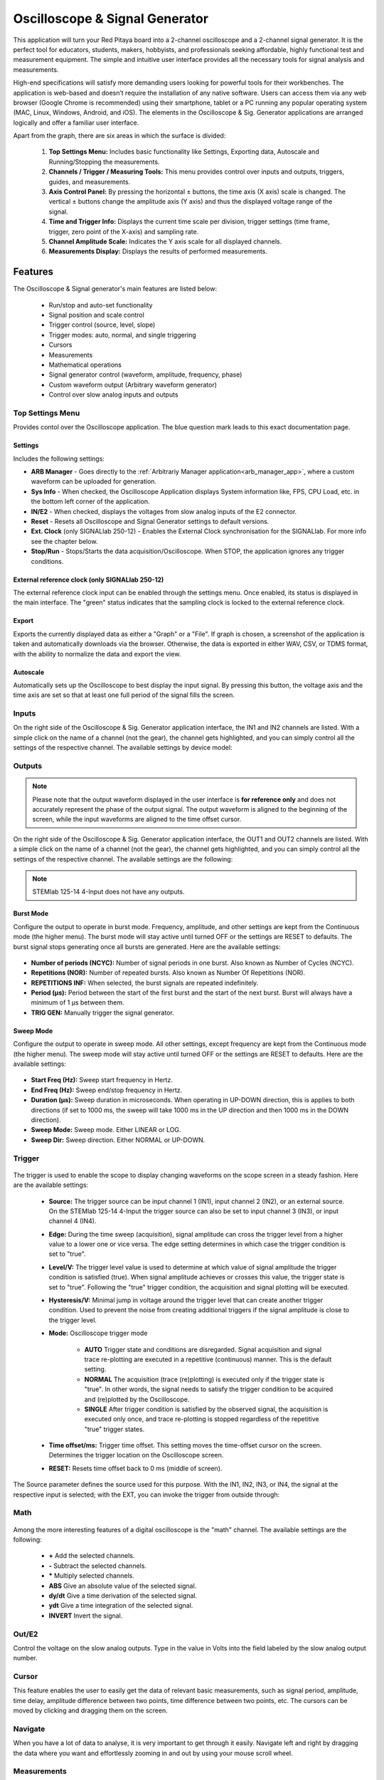 
.. _osc_app:

Oscilloscope & Signal Generator
###############################

.. figure:: img/Slika_01_iPad_Combo_Oscilloscope.jpg
    :width: 1600

This application will turn your Red Pitaya board into a 2-channel oscilloscope and a 2-channel signal generator. It is the perfect tool for educators, students, makers, hobbyists, and professionals seeking affordable, highly functional test and measurement equipment. The simple and intuitive user interface provides all the necessary tools for signal analysis and measurements. 

High-end specifications will satisfy more demanding users looking for powerful tools for their workbenches. The application is web-based and doesn’t require the installation of any native software. Users can access them via any web browser (Google Chrome is recommended) using their smartphone, tablet or a PC running any popular operating system (MAC, Linux, Windows, Android, and iOS). The elements in the Oscilloscope & Sig. Generator applications are arranged logically and offer a familiar user interface.


.. tabs::

   .. tab:: STEMlab 125-14, 125-10, SDRlab 122-16, SIGNALlab 250-12

        .. figure:: img/Slika_02_OSC.png
            :width: 1000
            :align: center

   .. tab:: STEMlab 125-14 4-Input

        .. figure:: img/Slika_02_OSC_4-in.png
            :width: 1000
            :align: center

Apart from the graph, there are six areas in which the surface is divided:

    1. **Top Settings Menu:** Includes basic functionality like Settings, Exporting data, Autoscale and Running/Stopping the measurements.
    #. **Channels / Trigger / Measuring Tools:** This menu provides control over inputs and outputs, triggers, guides, and measurements.
    #. **Axis Control Panel:** By pressing the horizontal ± buttons, the time axis (X axis) scale is changed. The vertical ± buttons change the amplitude axis (Y axis) and thus the displayed voltage range of the signal.
    #. **Time and Trigger Info:** Displays the current time scale per division, trigger settings (time frame, trigger, zero point of the X-axis) and sampling rate.
    #. **Channel Amplitude Scale:** Indicates the Y axis scale for all displayed channels.
    #. **Measurements Display:** Displays the results of performed measurements.

    
Features
********

The Oscilloscope & Signal generator's main features are listed below:

    -   Run/stop and auto-set functionality
    -   Signal position and scale control
    -   Trigger control (source, level, slope)
    -   Trigger modes: auto, normal, and single triggering
    -   Cursors
    -   Measurements
    -   Mathematical operations
    -   Signal generator control (waveform, amplitude, frequency, phase)
    -   Custom waveform output (Arbitrary waveform generator)
    -   Control over slow analog inputs and outputs


Top Settings Menu
===================

Provides contol over the Oscilloscope application. The blue question mark leads to this exact documentation page.

.. figure:: img/Slika_OSC_top_menu.png
    :width: 600

Settings
----------

Includes the following settings:

- **ARB Manager** - Goes directly to the :ref:`Arbitrariy Manager application<arb_manager_app>`, where a custom waveform can be uploaded for generation.
- **Sys Info** - When checked, the Oscilloscope Application displays System information like, FPS, CPU Load, etc. in the bottom left corner of the application.
- **IN/E2** - When checked, displays the voltages from slow analog inputs of the E2 connector.
- **Reset** - Resets all Oscilloscope and Signal Generator settings to default versions.
- **Ext. Clock** (only SIGNALlab 250-12) - Enables the External Clock synchronisation for the SIGNALlab. For more info see the chapter below.
- **Stop/Run** - Stops/Starts the data acquisition/Oscilloscope. When STOP, the application ignores any trigger conditions.

External reference clock (only SIGNALlab 250-12)
-------------------------------------------------

The external reference clock input can be enabled through the settings menu. Once enabled, its status is displayed in the main interface. The "green" status indicates that the sampling clock is locked to the external reference clock.

.. figure:: img/Silka_EXT_CLOCK.png
    :width: 500

Export
---------

Exports the currently displayed data as either a "Graph" or a "File". If graph is chosen, a screenshot of the application is taken and automatically downloads via the browser. Otherwise, the data is exported in either WAV, CSV, or TDMS format, with the ability to normalize the data and export the view.

.. figure:: img/Slika_14_OSC_Export_data.png
    :width: 500

Autoscale
----------

Automatically sets up the Oscilloscope to best display the input signal. By pressing this button, the voltage axis and the time axis are set so that at least one full period of the signal fills the screen.

    .. figure:: img/Slika_03_OSC_left.png
        :width: 1000
        :align: center

    .. figure:: img/Slika_03_OSC_right.png
        :width: 1000
        :align: center


Inputs
======
  
On the right side of the Oscilloscope & Sig. Generator application interface, the IN1 and IN2 channels are listed. With a simple click on the name of a channel (not the gear), the channel gets highlighted, and you can simply control all the settings of the respective channel.
The available settings by device model:

.. tabs::

    .. tab:: STEMlab 125-10, 125-14, 125-14 4-Input

        .. figure:: img/Slika_05_OSC_IN_125.png
            :height: 400

        -   **SHOW:** Shows or hides the curve associated with the channel.
        -   **INVERT:** Reflects the graph on the X-axis.
        -   **Probe attenuation:** (must be selected manually) The division that was set on the probe.
        -   **Vertical offset:** Moves the input curve up or down.
        -   **LV and HV:** Must be selected according to the :ref:`jumper position <anain>` on each channel.
        -   **Interpolation:** Select the desired input interpolation.


    .. tab:: SDRlab 122-16
     
        .. figure:: img/Slika_05_OSC_IN_122.png
            :height: 400

        -   **SHOW:** Shows or hides the curve associated with the channel.
        -   **INVERT:** Reflects the graph on the X-axis.
        -   **Probe attenuation:** (must be selected manually) The division that was set on the probe.
        -   **Vertical offset:** Moves the input curve up or down.
        -   **Interpolation:** Select the desired input interpolation.

    .. tab:: SIGNALlab 250-12

        .. figure:: img/Slika_05_OSC_IN_250.png
            :height: 400

        -   **SHOW:** Shows or hides the curve associated with the channel.
        -   **INVERT:** Reflects the graph on the X-axis.
        -   **Probe attenuation:** (must be selected manually) The division that was set on the probe.
        -   **Vertical offset:** Moves the curve up or down.
        -   **Input attenuation:** 1:1 (± 1V) / 1:20 (± 20V) is selected automatically when adjusting the V/div setting, user can also select the range manually through WEB interface settings.
        -   **AC/DC coupling** - Select input coupling.
        -   **Interpolation:** Select the desired input interpolation.


.. _output-ref:

Outputs
=======

.. note::

    Please note that the output waveform displayed in the user interface is **for reference only** and does not accurately represent the phase of the output signal. The output waveform is aligned to the beginning of the screen, while the input waveforms are aligned to the time offset cursor.

On the right side of the Oscilloscope & Sig. Generator application interface, the OUT1 and OUT2 channels are listed. With a simple click on the name of a channel (not the gear), the channel gets highlighted, and you can simply control all the settings of the respective channel. 
The available settings are the following: 

.. tabs::

  .. tab:: STEMlab 125-10, 125-14, SDRlab 122-16

      .. figure:: img/Slika_06_OSC_OUT_125.png
          :height: 500

      -   **ON:** Turns the generator output ON/OFF.
      -   **SHOW:** Shows a signal preview (notice that the signal is not phase aligned with the input/output signal).
      -   **Type:** Various waveforms are available for output: SINE (sinus), SQUARE (rectangle), TRIANGLE (triangle), SAWU (rising sawtooth), SAWD (falling sawtooth), DC, DC_NEG, and PWM (Pulse Width Modulation). Custom waveforms supplied through the :ref:`ARB Manager application <arb_manager_app>` also appear here.
      -   **SWEEP MODE:** Configure the Sweep mode settings (See below).
      -   **BURST MODE:** Configure the Burst mode settings (See below).
      -   **Trigger:** Enables the user to select an internal or external trigger for the generator.
      -   **Frequency:** Frequency of the output signal.
      -   **Amplitude:** One-way amplitude of the output signal (referenced to GND).
      -   **Offset:** DC offset.
      -   **Phase:** Phase of the output signal.
      -   **Duty cycle:** PWM signal duty cycle.
      -   **Rise/Fall time:** Minimal rise and fall time for the output signal.
      -   **TRIG GEN:** Manually trigger the signal generator.

  .. tab:: SIGNALlab 250-12

      .. figure:: img/Slika_06_OSC_OUT_250.png
          :height: 500

      -   **ON:** Turns the generator output ON/OFF.
      -   **SHOW:** Shows a signal preview (notice that the signal is not phase aligned with the input/output signal).
      -   **Type:** Various waveforms are available for output: SINE (sinus), SQUARE (rectangle), TRIANGLE (triangle), SAWU (rising sawtooth), SAWD (falling sawtooth), DC, DC_NEG, and PWM (Pulse Width Modulation). Custom waveforms supplied through the :ref:`ARB Manager application <arb_manager_app>` also appear here.
      -   **SWEEP MODE:** Configure the Sweep mode settings (See below).
      -   **BURST MODE:** Configure the Burst mode settings (See below).
      -   **Trigger:** Enables the user to select an internal or external trigger for the generator.
      -   **Frequency:** Frequency of the output signal.
      -   **Amplitude:** One-way amplitude of the output signal (referenced to GND).
      -   **Offset:** DC offset.
      -   **Gain:**  Displays the status of the output gain stage.
      -   **Phase:** Phase of the output signal.
      -   **Duty cycle:** PWM signal duty cycle.
      -   **Rise/Fall time:** Minimal rise and fall time for the output signal (SQUARE and other discontinuous waveforms).
      -   **Load:** Output load (50 Ohm or High-Z).
      -   **TRIG GEN:** Manually trigger the signal generator.

.. note::

   STEMlab 125-14 4-Input does not have any outputs.


Burst Mode
-----------

Configure the output to operate in burst mode. Frequency, amplitude, and other settings are kept from the Continuous mode (the higher menu). The burst mode will stay active until turned OFF or the settings are RESET to defaults. The burst signal stops generating once all bursts are generated.
Here are the available settings:

.. figure:: img/Slika_06_OSC_OUT_burst.png
    :height: 300

- **Number of periods (NCYC):** Number of signal periods in one burst. Also known as Number of Cycles (NCYC).
- **Repetitions (NOR):** Number of repeated bursts. Also known as Number Of Repetitions (NOR).
- **REPETITIONS INF:** When selected, the burst signals are repeated indefinitely.
- **Period (μs):** Period between the start of the first burst and the start of the next burst. Burst will always have a minimum of 1 μs between them.
- **TRIG GEN:** Manually trigger the signal generator.

Sweep Mode
-----------

Configure the output to operate in sweep mode. All other settings, except frequency are kept from the Continuous mode (the higher menu). The sweep mode will stay active until turned OFF or the settings are RESET to defaults.
Here are the available settings:

.. figure:: img/Slika_06_OSC_OUT_sweep.png
    :height: 300

- **Start Freq (Hz):** Sweep start frequency in Hertz.
- **End Freq (Hz):** Sweep end/stop frequency in Hertz.
- **Duration (μs):** Sweep duration in microseconds. When operating in UP-DOWN direction, this is applies to both directions (if set to 1000 ms, the sweep will take 1000 ms in the UP direction and then 1000 ms in the DOWN direction).
- **Sweep Mode:** Sweep mode. Either LINEAR or LOG.
- **Sweep Dir:** Sweep direction. Either NORMAL or UP-DOWN.


Trigger
=======

.. figure:: img/Slika_07_OSC_Trigger.png
    :width: 250

The trigger is used to enable the scope to display changing waveforms on the scope screen in a steady fashion. Here are the available settings:

    - **Source:** The trigger source can be input channel 1 (IN1), input channel 2 (IN2), or an external source. On the STEMlab 125-14 4-Input the trigger source can also be set to input channel 3 (IN3), or input channel 4 (IN4).
    -   **Edge:** During the time sweep (acquisition), signal amplitude can cross the trigger level from a higher value to a lower one or vice versa. The edge setting determines in which case the trigger condition is set to "true".
    -   **Level/V:** The trigger level value is used to determine at which value of signal amplitude the trigger condition is satisfied (true). When signal amplitude achieves or crosses this value, the trigger state is set to "true". Following the "true" trigger condition, the acquisition and signal plotting will be executed.
    - **Hysteresis/V:** Minimal jump in voltage around the trigger level that can create another trigger condition. Used to prevent the noise from creating additional triggers if the signal amplitude is close to the trigger level.
    - **Mode:** Oscilloscope trigger mode

        -   **AUTO** Trigger state and conditions are disregarded. Signal acquisition and signal trace re-plotting are executed in a repetitive (continuous) manner. This is the default setting.
        -   **NORMAL** The acquisition (trace (re)plotting) is executed only if the trigger state is "true". In other words, the signal needs to satisfy the trigger condition to be acquired and (re)plotted by the Oscilloscope.
        -   **SINGLE** After trigger condition is satisfied by the observed signal, the acquisition is executed only once, and trace re-plotting is stopped regardless of the repetitive "true" trigger states.

    - **Time offset/ms:** Trigger time offset. This setting moves the time-offset cursor on the screen. Determines the trigger location on the Oscilloscope screen.
    - **RESET:** Resets time offset back to 0 ms (middle of screen).

The Source parameter defines the source used for this purpose. With the IN1, IN2, IN3, or IN4, the signal at the respective input is selected; with the EXT, you can invoke the trigger from outside through:

.. tabs::

   .. tab:: STEMlab 125-10, 125-14, 125-14 4-Input, SDRlab 122-16

      Pin 3 (DIO0_P) on the header row :ref:`E1 <E1_gen1>`.
      

   .. tab:: SIGNALlab 250-12

      BNC connector available on the front panel


Math
=====

.. figure:: img/Slika_08_OSC.png
    :width: 1000

Among the more interesting features of a digital oscilloscope is the "math" channel. The available settings are the following:

    -   **\+** Add the selected channels.
    -   **\-** Subtract the selected channels.
    -   **\*** Multiply selected channels.
    -   **ABS** Give an absolute value of the selected signal.
    -   **dy/dt** Give a time derivation of the selected signal.
    -   **ydt** Give a time integration of the selected signal.
    -   **INVERT** Invert the signal.


Out/E2
========

Control the voltage on the slow analog outputs. Type in the value in Volts into the field labeled by the slow analog output number.

.. figure:: img/Slika_11_OSC_E2.png
    :width: 250

Cursor
======

This feature enables the user to easily get the data of relevant basic measurements, such as signal period, amplitude, time delay, amplitude difference between two points, time difference between two points, etc. The cursors can be moved by clicking and dragging them on the screen.

.. figure:: img/Slika_09_OSC.png
    :width: 1000


Navigate
========

When you have a lot of data to analyse, it is very important to get through it easily. Navigate left and right by 
dragging the data where you want and effortlessly zooming in and out by using your mouse scroll wheel.

.. figure:: img/Slika_04_OSC.png
    :width: 1000


Measurements
============

The menu can be found under the **MEAS** button. Here you can select up to 4 measured values in total and then provide the corresponding values. In the Operator field, select the desired measurement and then set the signal from which channel the value should be taken. One-click on DONE shows the value at the bottom of the channel settings. You may choose among the following:

    -   **P2P:** The difference between the lowest and the highest measured voltage value.
    -   **MEAN:** The signal's calculated average.
    -   **MAX:** The maximum voltage value measured.
    -   **MIN:** The lowest voltage value measured.
    -   **RMS:** The calculated RMS (root mean square) of the signal.
    -   **DUTY CYCLE:** The signal's duty cycle (ratio of the pulse duration and period length).
    -   **PERIOD:** Displays the period length, the time length of vibration.
    -   **FREQ:** The frequency of the signal.

The measurements are removed by clicking on the specific measurement from the list.

.. figure:: img/Slika_10_OSC.png
    :width: 1000


Specifications
**************

Oscilloscope
============



.. table::
    :widths: 30 30 30 30 30 30

    +-----------------------------+---------------------------------+---------------------------------+------------------------------+------------------------------+---------------------------------+
    |                             | **STEMlab 125-14**              | **STEMlab 125-14 4-Input**      | **SDRlab 122-16**            | **SIGNALlab 250-12**         | **STEMlab 125-10**              |
    |                             |                                 |                                 |                              |                              | **(discontinued)**              |
    +=============================+=================================+=================================+==============================+==============================+=================================+
    | Input channels              | 2                               | 4                               | 2                            | 2                            | 2                               |
    +-----------------------------+---------------------------------+---------------------------------+------------------------------+------------------------------+---------------------------------+
    | Bandwidth                   | 50 MHz                          | 50 MHz                          | 300 kHz - 50 MHz             | 60 MHz                       | 40 MHz                          |
    +-----------------------------+---------------------------------+---------------------------------+------------------------------+------------------------------+---------------------------------+
    | Resolution                  | 14 bit                          | 14 bit                          | 16 bit                       | 12 bit                       | 10 bit                          |
    +-----------------------------+---------------------------------+---------------------------------+------------------------------+------------------------------+---------------------------------+
    | Memory depth                | 16k samples                     | 16k samples                     | 16k samples                  | 16k samples                  | 16k samples                     |
    +-----------------------------+---------------------------------+---------------------------------+------------------------------+------------------------------+---------------------------------+
    | Input range                 | ±1 V (LV) and ±20 V (HV) [#f1]_ | ±1 V (LV) and ±20 V (HV) [#f1]_ | ±0.25 V / -2 dBm             | ±1 V / ±20 V [#f2]_          | ±1 V (LV) and ±20 V (HV) [#f1]_ |
    +-----------------------------+---------------------------------+---------------------------------+------------------------------+------------------------------+---------------------------------+
    | Input coupling              | DC                              | DC                              | AC                           | AC/DC [#f2]_                 | DC                              |
    +-----------------------------+---------------------------------+---------------------------------+------------------------------+------------------------------+---------------------------------+
    | Minimal Voltage Sensitivity | ±0.122mV / ±2.44mV              | ±0.122mV / ±2.44mV              | ±7.6uV                       | ±0.488mV / ±9.76mV           | ± 1.95mV / ± 39mV               |
    +-----------------------------+---------------------------------+---------------------------------+------------------------------+------------------------------+---------------------------------+
    | External Trigger            | E1 connector (DIO0_P)           | E1 connector (DIO0_P)           | E1 connector (DIO0_P)        | BNC trigger connector        | E1 connector (DIO0_P)           |
    +-----------------------------+---------------------------------+---------------------------------+------------------------------+------------------------------+---------------------------------+
    | Input impedance             | 1 MΩ                            | 1 MΩ                            | 50 Ω                         | 1 MΩ                         | 1 MΩ                            |
    +-----------------------------+---------------------------------+---------------------------------+------------------------------+------------------------------+---------------------------------+


Signal generator
================

.. table::
    :widths: 30 30 30 30 30 30

    +----------------------+---------------------------------+---------------------------------+------------------------------+-----------------------------------------+---------------------------------+
    |                      | **STEMlab 125-14**              | **STEMlab 125-14 4-Input**      | **SDRlab 122-16**            | **SIGNALlab 250-12**                    | **STEMlab 125-10**              |
    |                      |                                 |                                 |                              |                                         | **(discontinued)**              |
    +======================+=================================+=================================+==============================+=========================================+=================================+
    | Output channels      | 2                               | N/A                             | 2                            | 2                                       | 2                               |
    +----------------------+---------------------------------+---------------------------------+------------------------------+-----------------------------------------+---------------------------------+
    | Frequency Range      | 0 - 50 MHz                      | N/A                             | 300 kHz - 60 MHz             | 0 - 60 MHz                              | 0 - 50 MHz                      |
    +----------------------+---------------------------------+---------------------------------+------------------------------+-----------------------------------------+---------------------------------+
    | Resolution           | 14 bit                          | N/A                             | 14 bit                       | 12 bit                                  | 10 bit                          |
    +----------------------+---------------------------------+---------------------------------+------------------------------+-----------------------------------------+---------------------------------+
    | Signal buffer        | 16k samples                     | N/A                             | 16k samples                  | 16k samples                             | 16k samples                     |
    +----------------------+---------------------------------+---------------------------------+------------------------------+-----------------------------------------+---------------------------------+
    | Output range         | ±1 V                            | N/A                             | ±0.25 V/ -2 dBm              | ±1 V / ±5 V (into 50 Ω load) [#f2]_     | ±1 V                            |
    |                      |                                 |                                 | (50 Ω load)                  | ±2 V / ±10 V (High-Z load) [#f2]_       |                                 |
    +----------------------+---------------------------------+---------------------------------+------------------------------+-----------------------------------------+---------------------------------+
    | Coupling             | DC                              | N/A                             | AC                           | AC/DC [#f2]_                            | DC                              |
    +----------------------+---------------------------------+---------------------------------+------------------------------+-----------------------------------------+---------------------------------+
    | Output load          | 50 Ω                            | N/A                             | 50 Ω                         | 50 Ω / High-Z [#f2]_                    | 50 Ω                            |
    +----------------------+---------------------------------+---------------------------------+------------------------------+-----------------------------------------+---------------------------------+


.. [#f1]
    jumper selectable

.. [#f2]
    software selectable


Source code
************

The `Oscilloscope and Signal Generator source code <https://github.com/RedPitaya/RedPitaya/tree/master/apps-tools/scopegenpro>`_ is available on our GitHub.

